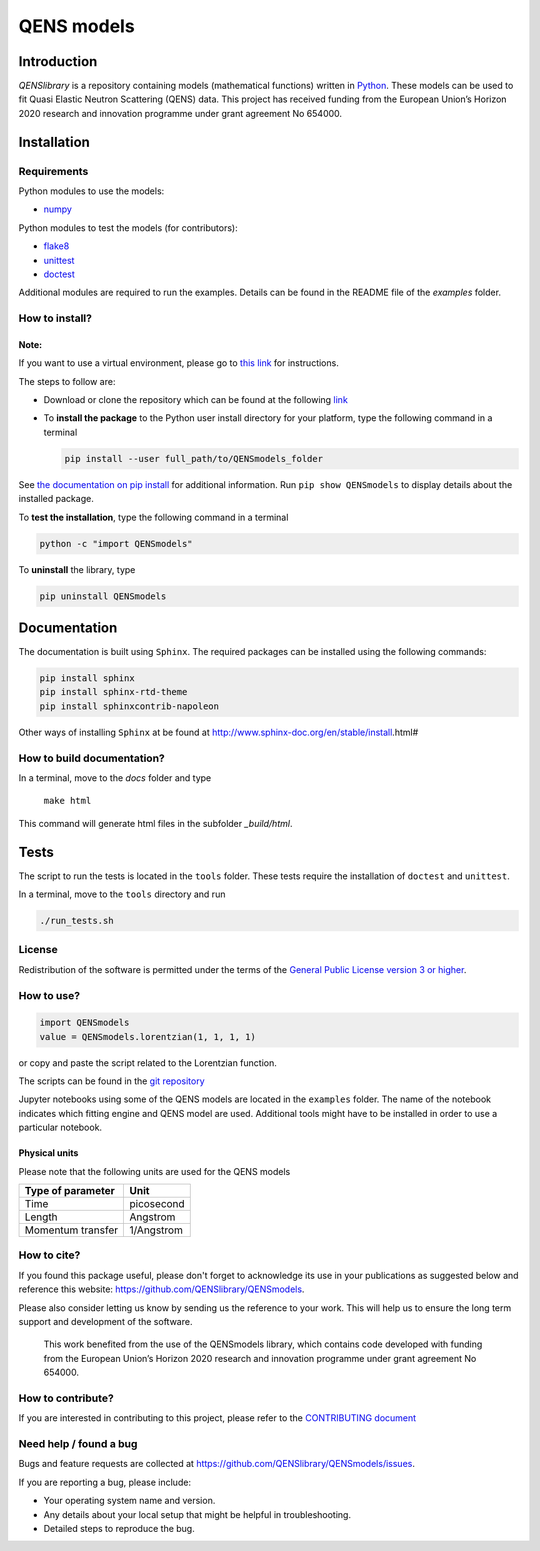 ===========
QENS models
===========

Introduction
============


*QENSlibrary* is a repository containing models (mathematical functions) written in `Python <https://www.python.org/>`_.
These models can be used to fit Quasi Elastic Neutron Scattering (QENS) data.
This project has received funding from the European Union’s Horizon
2020 research and innovation programme under grant agreement No 654000.

Installation
============

Requirements
------------

Python modules to use the models:


* `numpy <http://www.numpy.org/>`_

Python modules to test the models (for contributors):


* `flake8 <http://flake8.pycqa.org/en/latest/>`_ 
* `unittest <https://docs.python.org/3/library/unittest.html>`_
* `doctest <https://docs.python.org/3.7/library/doctest.html>`_

Additional modules are required to run the examples. Details can be
found in the README file of the *examples* folder.

How to install?
---------------

Note:
^^^^^

If you want to use a virtual environment, please go to `this link <https://docs.conda.io/projects/conda/en/latest/user-guide/getting-started.html>`_
for instructions. 

The steps to follow are:  


* Download or clone the repository which can be found at the following `link <https://github.com/QENSlibrary/QENSmodels>`_

* To **install the package** to the Python user install directory for your platform, type the following
  command in a terminal  

  .. code-block:: console

     pip install --user full_path/to/QENSmodels_folder

See `the documentation on pip install <https://pip.pypa.io/en/stable/reference/pip_install/#editable-installs>`_ for 
additional information. Run ``pip show QENSmodels`` to display details about the installed package.

To **test the installation**\ , type the following command in a terminal

.. code-block:: console

   python -c "import QENSmodels"

To **uninstall** the library, type

.. code-block:: console

   pip uninstall QENSmodels

Documentation
=============

The documentation is built using ``Sphinx``. The required packages can be
installed using the following commands:

.. code-block:: console

   pip install sphinx
   pip install sphinx-rtd-theme
   pip install sphinxcontrib-napoleon

Other ways of installing ``Sphinx`` at be found at http://www.sphinx-doc.org/en/stable/install.html#

How to build documentation?
---------------------------

In a terminal, move to the *docs* folder and type

   ``make html``

This command will generate html files in the subfolder *_build/html*.

Tests
=====

The script to run the tests is located in the ``tools`` folder. 
These tests require the installation of ``doctest`` and ``unittest``.

In a terminal, move to the ``tools`` directory and run

.. code-block:: console

   ./run_tests.sh

License
-------

Redistribution of the software is permitted under the terms of the 
`General Public License version 3 or higher <https://www.gnu.org/licenses/gpl-3.0.en.html>`_.


How to use?
-----------

.. code-block:: python

   import QENSmodels
   value = QENSmodels.lorentzian(1, 1, 1, 1)

or copy and paste the script related to the Lorentzian function.

The scripts can be found in the 
`git repository <https://github.com/QENSlibrary/QENSmodels>`_

Jupyter notebooks using some of the QENS models are located in the ``examples`` 
folder. The name of the notebook indicates which fitting engine and QENS model 
are used. Additional tools might have to be installed in order to use a 
particular notebook.

Physical units
^^^^^^^^^^^^^^

Please note that the following units are used for the QENS models

.. list-table::
   :header-rows: 1

   * - Type of parameter
     - Unit
   * - Time
     - picosecond
   * - Length
     - Angstrom
   * - Momentum transfer
     - 1/Angstrom


How to cite?
------------

If you found this package useful, please don't forget to acknowledge its use in your publications 
as suggested below and reference this website: https://github.com/QENSlibrary/QENSmodels. 

Please also consider letting us know by sending us the reference to your work. 
This will help us to ensure the long term support and development of the software.


   This work benefited from the use of the QENSmodels library, which contains code developed with funding from the 
   European Union’s Horizon 2020 research and innovation programme under grant agreement No 654000. 



How to contribute?
------------------

If you are interested in contributing to this project, please refer to the `CONTRIBUTING document <https://github.com/QENSlibrary/QENSmodels/blob/master/CONTRIBUTING.rst>`_

Need help / found a bug
-----------------------

Bugs and feature requests are collected at https://github.com/QENSlibrary/QENSmodels/issues.

If you are reporting a bug, please include:


* Your operating system name and version.
* Any details about your local setup that might be helpful in troubleshooting.
* Detailed steps to reproduce the bug.
